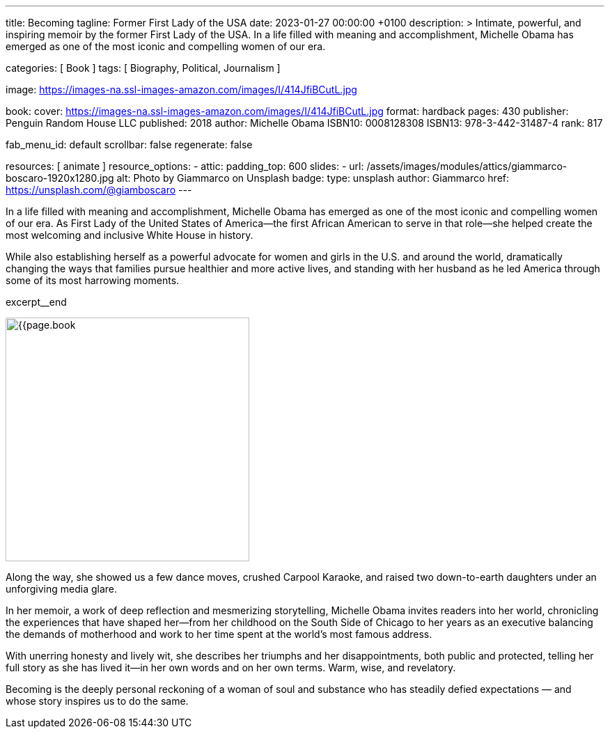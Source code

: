 ---
title:                                  Becoming
tagline:                                Former First Lady of the USA
date:                                   2023-01-27 00:00:00 +0100
description: >
                                        Intimate, powerful, and inspiring memoir by the former
                                        First Lady of the USA. In a life filled with meaning and
                                        accomplishment, Michelle Obama has emerged as one of the
                                        most iconic and compelling women of our era.

categories:                             [ Book ]
tags:                                   [ Biography, Political, Journalism ]

image:                                  https://images-na.ssl-images-amazon.com/images/I/414JfiBCutL.jpg

book:
  cover:                                https://images-na.ssl-images-amazon.com/images/I/414JfiBCutL.jpg
  format:                               hardback
  pages:                                430
  publisher:                            Penguin Random House LLC
  published:                            2018
  author:                               Michelle Obama
  ISBN10:                               0008128308
  ISBN13:                               978-3-442-31487-4
  rank:                                 817

fab_menu_id:                            default
scrollbar:                              false
regenerate:                             false

resources:                              [ animate ]
resource_options:
  - attic:
      padding_top:                      600
      slides:
        - url:                          /assets/images/modules/attics/giammarco-boscaro-1920x1280.jpg
          alt:                          Photo by Giammarco on Unsplash
          badge:
            type:                       unsplash
            author:                     Giammarco
            href:                       https://unsplash.com/@giamboscaro
---

// Collection Initializer (posts|collections)
// =============================================================================
// Enable the Liquid Preprocessor
:page-liquid:

// Set page (local) attributes here
// -----------------------------------------------------------------------------
// :page--attr:                         <attr-value>

// Place an excerpt at the most top position
// -----------------------------------------------------------------------------
// image:{{page.book.cover}}[width=200, role="mr-4 float-left"]

In a life filled with meaning and accomplishment, Michelle Obama has emerged
as one of the most iconic and compelling women of our era. As First Lady of
the United States of America—the first African American to serve in that
role—she helped create the most welcoming and inclusive White House in history.

While also establishing herself as a powerful advocate for women and girls
in the U.S. and around the world, dramatically changing the ways that families
pursue healthier and more active lives, and standing with her husband as he
led America through some of its most harrowing moments.

excerpt__end

// Content
// ~~~~~~~~~~~~~~~~~~~~~~~~~~~~~~~~~~~~~~~~~~~~~~~~~~~~~~~~~~~~~~~~~~~~~~~~~~~~~
[role="mt-5"]
image:{{page.book.cover}}[width=350, role="mr-4 float-left"]

[[readmore]]
Along the way, she showed us a few dance moves, crushed Carpool Karaoke, and
raised two down-to-earth daughters under an unforgiving media glare.

In her memoir, a work of deep reflection and mesmerizing storytelling,
Michelle Obama invites readers into her world, chronicling the experiences
that have shaped her—from her childhood on the South Side of Chicago to
her years as an executive balancing the demands of motherhood and work
to her time spent at the world’s most famous address.

With unerring honesty and lively wit, she describes her triumphs and her
disappointments, both public and protected, telling her full story as she
has lived it—in her own words and on her own terms. Warm, wise, and
revelatory.

Becoming is the deeply personal reckoning of a woman of soul and substance
who has steadily defied expectations — and whose story inspires us to do the
same.

